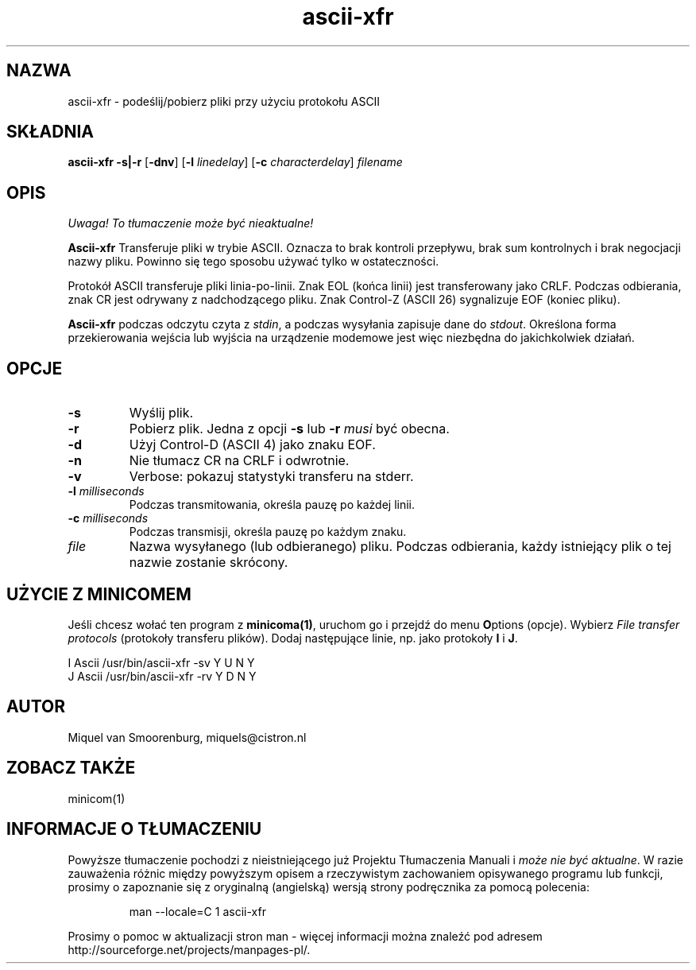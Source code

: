 .\" {PTM/PB/0.1/28-09-1998/"podeślij/pobierz pliki przy użyciu protokołu ASCII"}
.\" Translation (c) 1998 Przemek Borys <pborys@p-soft.silesia.linux.org.pl>
.TH ascii-xfr 1 "Februari 18, 1996" "" "Podręcznik użytkownika Linuksa"
.SH NAZWA
ascii-xfr \- podeślij/pobierz pliki przy użyciu protokołu ASCII
.SH SKŁADNIA
.B ascii-xfr
.B -s|-r
.RB [ \-dnv ]
.RB [ \-l
.IR linedelay ]
.RB [ \-c
.IR characterdelay ]
.I filename
.SH OPIS
\fI Uwaga! To tłumaczenie może być nieaktualne!\fP
.PP
.B Ascii-xfr
Transferuje pliki w trybie ASCII. Oznacza to brak kontroli przepływu,
brak sum kontrolnych i brak negocjacji nazwy pliku. Powinno się tego sposobu
używać tylko w ostateczności.
.PP
Protokół ASCII transferuje pliki linia-po-linii. Znak EOL (końca linii) jest
transferowany jako CRLF. Podczas odbierania, znak CR jest odrywany z
nadchodzącego pliku. Znak Control-Z (ASCII 26) sygnalizuje EOF (koniec
pliku).
.PP
\fBAscii-xfr\fP podczas odczytu czyta z \fIstdin\fP, a
podczas wysyłania zapisuje dane do \fIstdout\fP. Określona forma
przekierowania wejścia lub wyjścia na urządzenie modemowe jest więc
niezbędna do jakichkolwiek działań.
.SH OPCJE
.IP \fB\-s\fP
Wyślij plik.
.IP \fB\-r\fP
Pobierz plik. Jedna z opcji \fB-s\fP lub \fB-r\fP \fImusi\fP
być obecna.
.IP \fB\-d\fP
Użyj Control-D (ASCII 4) jako znaku EOF.
.IP \fB\-n\fP
Nie tłumacz CR na CRLF i odwrotnie.
.IP \fB\-v\fP
Verbose: pokazuj statystyki transferu na stderr.
.IP "\fB\-l\fP \fImilliseconds\fP"
Podczas transmitowania, określa pauzę po każdej linii.
.IP "\fB\-c\fP \fImilliseconds\fP"
Podczas transmisji, określa pauzę po każdym znaku.
.IP \fIfile\fP
Nazwa wysyłanego (lub odbieranego) pliku. Podczas odbierania, każdy
istniejący plik o tej nazwie zostanie skrócony.
.SH UŻYCIE Z MINICOMEM
Jeśli chcesz wołać ten program z \fBminicoma(1)\fP, uruchom go i przejdź do
menu \fBO\fPptions (opcje). Wybierz \fIFile transfer protocols\fP (protokoły
transferu plików). Dodaj następujące linie, np. jako protokoły \fBI\fP i \fBJ\fP.
.sp 1
.nf
I  Ascii    /usr/bin/ascii\-xfr \-sv   Y   U   N   Y
J  Ascii    /usr/bin/ascii\-xfr \-rv   Y   D   N   Y
.fi
.SH AUTOR
Miquel van Smoorenburg, miquels@cistron.nl
.SH "ZOBACZ TAKŻE"
minicom(1)
.SH "INFORMACJE O TŁUMACZENIU"
Powyższe tłumaczenie pochodzi z nieistniejącego już Projektu Tłumaczenia Manuali i 
\fImoże nie być aktualne\fR. W razie zauważenia różnic między powyższym opisem
a rzeczywistym zachowaniem opisywanego programu lub funkcji, prosimy o zapoznanie 
się z oryginalną (angielską) wersją strony podręcznika za pomocą polecenia:
.IP
man \-\-locale=C 1 ascii-xfr
.PP
Prosimy o pomoc w aktualizacji stron man \- więcej informacji można znaleźć pod
adresem http://sourceforge.net/projects/manpages\-pl/.
